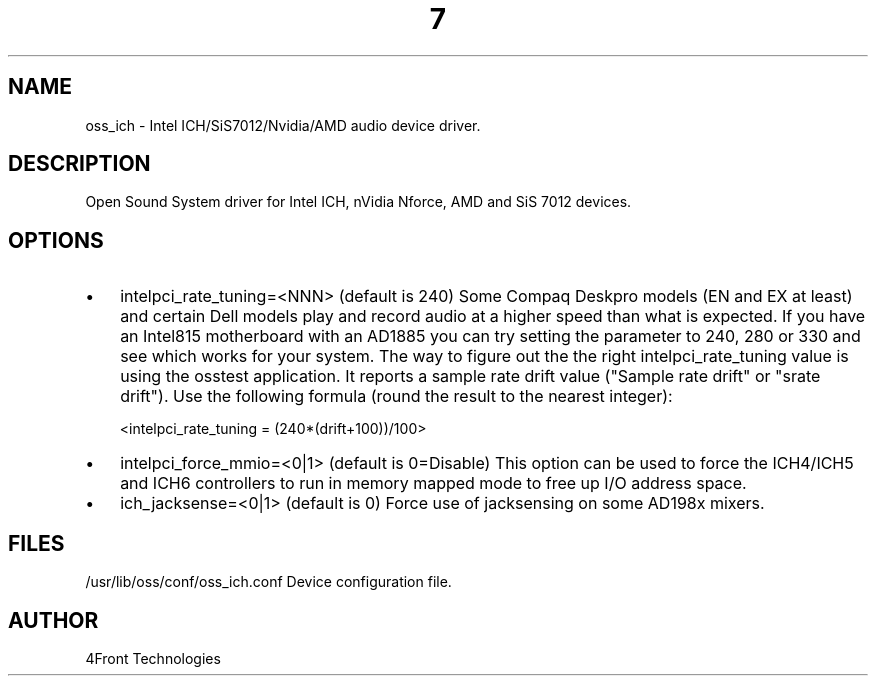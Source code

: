 ." Automatically generated text
.TH 7 "August 31, 2006" "OSS" "OSS Devices"
.SH NAME
oss_ich - Intel ICH/SiS7012/Nvidia/AMD audio device driver.

.SH DESCRIPTION
Open Sound System driver for Intel ICH, nVidia Nforce, AMD and SiS 7012 
devices.

.SH OPTIONS

.IP \(bu 3
intelpci_rate_tuning=<NNN> (default is 240)
Some Compaq Deskpro models (EN and EX at least) and certain Dell models 
play and record audio at a higher speed than what is expected. If you have 
an Intel815 motherboard with an AD1885 you can try setting the parameter 
to 240, 280 or 330 and see which works for your system. The way to figure 
out the the right intelpci_rate_tuning value is using the osstest application. 
It reports a sample rate drift value ("Sample rate drift" or "srate drift"). 
Use the following formula (round the result to the nearest integer): 

<intelpci_rate_tuning = (240*(drift+100))/100>

.IP \(bu 3
intelpci_force_mmio=<0|1> (default is 0=Disable)
This option can be used to force the ICH4/ICH5 and ICH6 controllers to 
run in memory mapped mode to free up I/O address space.

.IP \(bu 3
ich_jacksense=<0|1> (default is 0)
Force use of jacksensing on some AD198x mixers.

.SH FILES
/usr/lib/oss/conf/oss_ich.conf  Device configuration file.


.SH AUTHOR
4Front Technologies

